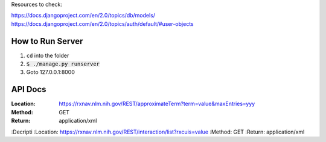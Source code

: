 Resources to check:

https://docs.djangoproject.com/en/2.0/topics/db/models/
https://docs.djangoproject.com/en/2.0/topics/auth/default/#user-objects

How to Run Server
=================

#. ``cd`` into the folder
#. :code:`$ ./manage.py runserver`
#. Goto 127.0.0.1:8000



API Docs
========

:Location: https://rxnav.nlm.nih.gov/REST/approximateTerm?term=value&maxEntries=yyy
:Method: GET
:Return: application/xml

:Decripti
:Location: https://rxnav.nlm.nih.gov/REST/interaction/list?rxcuis=value
:Method: GET
:Return: application/xml

